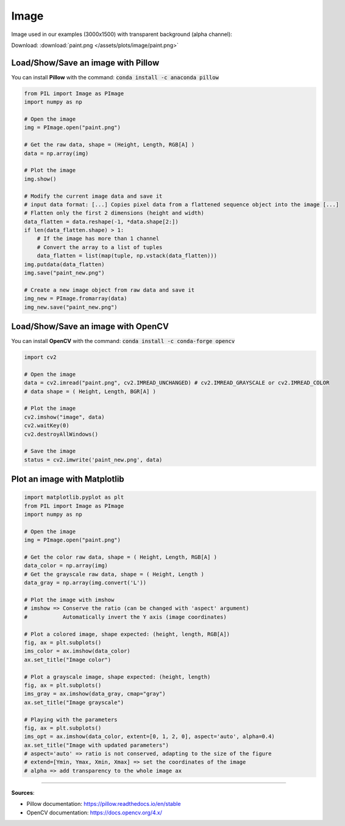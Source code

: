 Image
=====

Image used in our examples (3000x1500) with transparent background (alpha channel):

Download: :download:`paint.png </assets/plots/image/paint.png>`

.. image:: /assets/plots/image/paint.png
    :width: 150pt


Load/Show/Save an image with Pillow
###################################

You can install **Pillow** with the command:
:code:`conda install -c anaconda pillow`

.. code-block:: python

    from PIL import Image as PImage
    import numpy as np

    # Open the image
    img = PImage.open("paint.png")

    # Get the raw data, shape = (Height, Length, RGB[A] )
    data = np.array(img)

    # Plot the image
    img.show()

    # Modify the current image data and save it
    # input data format: [...] Copies pixel data from a flattened sequence object into the image [...]
    # Flatten only the first 2 dimensions (height and width)
    data_flatten = data.reshape(-1, *data.shape[2:])
    if len(data_flatten.shape) > 1:
        # If the image has more than 1 channel
        # Convert the array to a list of tuples
        data_flatten = list(map(tuple, np.vstack(data_flatten)))
    img.putdata(data_flatten)
    img.save("paint_new.png")

    # Create a new image object from raw data and save it
    img_new = PImage.fromarray(data)
    img_new.save("paint_new.png")



Load/Show/Save an image with OpenCV
###################################

You can install **OpenCV** with the command:
:code:`conda install -c conda-forge opencv`

.. code-block:: python

    import cv2

    # Open the image
    data = cv2.imread("paint.png", cv2.IMREAD_UNCHANGED) # cv2.IMREAD_GRAYSCALE or cv2.IMREAD_COLOR
    # data shape = ( Height, Length, BGR[A] ) 

    # Plot the image
    cv2.imshow("image", data)
    cv2.waitKey(0)
    cv2.destroyAllWindows()

    # Save the image
    status = cv2.imwrite('paint_new.png', data)



Plot an image with Matplotlib
#############################

.. code-block:: python

    import matplotlib.pyplot as plt
    from PIL import Image as PImage
    import numpy as np

    # Open the image
    img = PImage.open("paint.png")

    # Get the color raw data, shape = ( Height, Length, RGB[A] )
    data_color = np.array(img)
    # Get the grayscale raw data, shape = ( Height, Length )
    data_gray = np.array(img.convert('L'))

    # Plot the image with imshow
    # imshow => Conserve the ratio (can be changed with 'aspect' argument)
    #           Automatically invert the Y axis (image coordinates)

    # Plot a colored image, shape expected: (height, length, RGB[A])
    fig, ax = plt.subplots()
    ims_color = ax.imshow(data_color)
    ax.set_title("Image color")

    # Plot a grayscale image, shape expected: (height, length)
    fig, ax = plt.subplots()
    ims_gray = ax.imshow(data_gray, cmap="gray")
    ax.set_title("Image grayscale")

    # Playing with the parameters
    fig, ax = plt.subplots()
    ims_opt = ax.imshow(data_color, extent=[0, 1, 2, 0], aspect='auto', alpha=0.4)
    ax.set_title("Image with updated parameters")
    # aspect='auto' => ratio is not conserved, adapting to the size of the figure
    # extend=[Ymin, Ymax, Xmin, Xmax] => set the coordinates of the image
    # alpha => add transparency to the whole image ax

.. |ims_color| image:: /assets/plots/image/imshow_paint_color.png
    :height: 200px


.. |ims_gray| image:: /assets/plots/image/imshow_paint_grayscale.png
    :height: 200px


.. |ims_opt| image:: /assets/plots/image/imshow_paint_opt.png
    :height: 200px


|ims_color| |ims_gray| |ims_opt|


------------------------------------------------------------

**Sources**:

- Pillow documentation: https://pillow.readthedocs.io/en/stable
- OpenCV documentation: https://docs.opencv.org/4.x/
